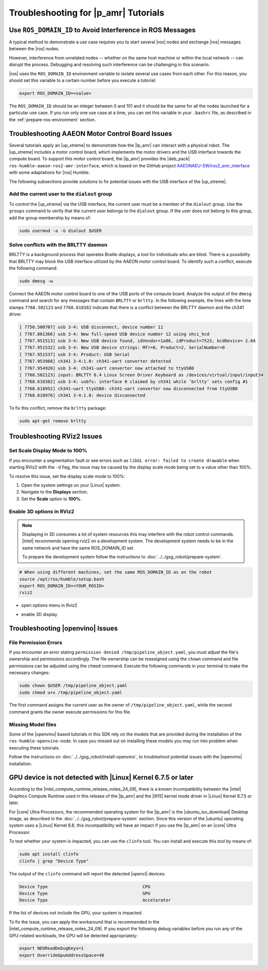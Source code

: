 .. |troubleshooting| image:: ../../images/icons/Magnifying_Glass_Robot.png
   :width: 70
   :align: bottom

.. robot-tutorials-troubleshooting:

Troubleshooting for |p_amr| Tutorials |troubleshooting|
=======================================================

.. _shared_robot-tutorials-troubleshooting_start:

Use ``ROS_DOMAIN_ID`` to Avoid Interference in ROS Messages
------------------------------------------------------------

A typical method to demonstrate a use case requires you to start several
|ros| nodes and exchange |ros| messages between the |ros| nodes.

However, interference from unrelated nodes -- whether on the same host machine
or within the local network -- can disrupt the process. Debugging and
resolving such interference can be challenging in this scenario.

|ros| uses the ``ROS_DOMAIN_ID`` environment variable to isolate several
use cases from each other. For this reason, you should set this variable
to a certain number before you execute a tutorial:

.. code-block:: bash

   export ROS_DOMAIN_ID=<value>

The ``ROS_DOMAIN_ID`` should be an integer between 0 and 101 and it should
be the same for all the nodes launched for a particular use case. If you run only
one use case at a time, you can set this variable in your ``.bashrc`` file,
as described in the :ref:`prepare-ros-environment` section.


.. _shared_robot-tutorials-troubleshooting_aaeon-motor-control-board:

Troubleshooting AAEON Motor Control Board Issues
------------------------------------------------

Several tutorials apply an |up_xtreme| to demonstrate how the |lp_amr|
can interact with a physical robot. The |up_xtreme| includes a motor control
board, which implements the motor drivers and the USB interface towards the compute
board. To support this motor control board, the |lp_amr| provides the |deb_pack|
``ros-humble-aaeon-ros2-amr-interface``, which is based on the GitHub project
`AAEONAEU-SW/ros2_amr_interface
<https://github.com/AAEONAEU-SW/ros2_amr_interface>`_
with some adaptations for |ros| Humble.

The following subsections provide solutions to fix potential issues with
the USB interface of the |up_xtreme|.


Add the current user to the ``dialout`` group
^^^^^^^^^^^^^^^^^^^^^^^^^^^^^^^^^^^^^^^^^^^^^

To control the |up_xtreme| via the USB interface, the current user must be a
member of the ``dialout`` group. Use the ``groups`` command to verify that the
current user belongs to the ``dialout`` group. If the user does not belong
to this group, add the group membership by means of:

.. code-block:: bash

   sudo usermod -a -G dialout $USER


Solve conflicts with the BRLTTY daemon
^^^^^^^^^^^^^^^^^^^^^^^^^^^^^^^^^^^^^^

BRLTTY is a background process that operates Braille displays, a tool for individuals 
who are blind. There is a possibility that BRLTTY may block the USB interface
utilized by the AAEON motor control board. To identify such a conflict,
execute the following command:

.. code-block:: bash

   sudo dmesg -w

Connect the AAEON motor control board to one of the USB ports of the
compute board. Analyze the output of the ``dmesg`` command and search for any
messages that contain ``BRLTTY`` or ``brltty``. In the following example, the
lines with the time stamps ``7768.502123`` and ``7768.618382`` indicate
that there is a conflict between the BRLTTY daemon and the ch341 driver.

.. code-block:: text

   [ 7750.500707] usb 3-4: USB disconnect, device number 11
   [ 7767.801366] usb 3-4: New full-speed USB device number 12 using xhci_hcd
   [ 7767.951513] usb 3-4: New USB device found, idVendor=1a86, idProduct=7523, bcdDevice= 2.64
   [ 7767.951532] usb 3-4: New USB device strings: Mfr=0, Product=2, SerialNumber=0
   [ 7767.951537] usb 3-4: Product: USB Serial
   [ 7767.953988] ch341 3-4:1.0: ch341-uart converter detected
   [ 7767.954920] usb 3-4: ch341-uart converter now attached to ttyUSB0
   [ 7768.502123] input: BRLTTY 6.4 Linux Screen Driver Keyboard as /devices/virtual/input/input34
   [ 7768.618382] usb 3-4: usbfs: interface 0 claimed by ch341 while 'brltty' sets config #1
   [ 7768.618952] ch341-uart ttyUSB0: ch341-uart converter now disconnected from ttyUSB0
   [ 7768.618976] ch341 3-4:1.0: device disconnected

To fix this conflict, remove the ``brltty`` package:

.. code-block:: bash

   sudo apt-get remove brltty

Troubleshooting RViz2 Issues
----------------------------------


Set Scale Display Mode to 100%
^^^^^^^^^^^^^^^^^^^^^^^^^^^^^^^^^^

If you encounter a segmentation fault or see errors such as ``libGL error: failed to create drawable`` when starting RViz2 with the ``-d`` flag,
the issue may be caused by the display scale mode being set to a value other than 100%.

To resolve this issue, set the display scale mode to 100%:

#. Open the system settings on your |Linux| system.
#. Navigate to the **Displays** section.
#. Set the **Scale** option to **100%**.


Enable 3D options in RViz2
^^^^^^^^^^^^^^^^^^^^^^^^^^^^^^

.. note::

   Displaying in 3D consumes a lot of system resources this may interfere with the robot control commands.
   |intel| recommends opening rviz2 on a development system. The development system needs to be
   in the same network and have the same ROS_DOMAIN_ID set.

   To prepare the development system follow the instructions to :doc:`../../gsg_robot/prepare-system`.

.. code-block:: bash

   # When using different machines, set the same ROS_DOMAIN_ID as on the robot
   source /opt/ros/humble/setup.bash
   export ROS_DOMAIN_ID=<YOUR_ROSID>
   rviz2

* open options menu in Rviz2

  .. image:: ../../images/aaeon_rviz2_options.png

* enable 3D display

  .. image:: ../../images/aaeon_rviz2_3Doption_selected.png

Troubleshooting |openvino| Issues
----------------------------------

File Permission Errors
^^^^^^^^^^^^^^^^^^^^^^^
If you encounter an error stating ``permission denied /tmp/pipeline_object.yaml``, you must adjust the file's ownership and permissions accordingly.
The file ownership can be reassigned using the ``chown`` command and file permissions can be adjusted using the ``chmod`` command.
Execute the following commands in your terminal to make the necessary changes:

.. code-block:: bash

   sudo chown $USER /tmp/pipeline_object.yaml
   sudo chmod u+x /tmp/pipeline_object.yaml

The first command assigns the current user as the owner of ``/tmp/pipeline_object.yaml``, while the second command grants the owner execute permissions
for this file. 

Missing Model files 
^^^^^^^^^^^^^^^^^^^^
Some of the |openvino| based tutorials in this SDK rely on the models that are provided during the installation of the ``ros-humble-openvino-node``. In case you missed out on installing these models you may run into problem when executing these tutorials.

Follow the instructions on :doc:`../../gsg_robot/install-openvino`, to troubleshoot potential issues with the |openvino| installation.


.. _troubleshooting-gpu-not-detected:

GPU device is not detected with |Linux| Kernel 6.7.5 or later
--------------------------------------------------------------

According to the |intel_compute_runtime_release_notes_24_09|,
there is a known incompatibility between the |intel| Graphics Compute Runtime
used in this release of the |lp_amr| and the |i915| kernel mode driver in
|Linux| Kernel 6.7.5 or later.

For |core| Ultra Processors, the recommended operating system for the |lp_amr|
is the |ubuntu_iso_download| Desktop image, as described in the
:doc:`../../gsg_robot/prepare-system` section. Since this version of the
|ubuntu| operating system uses a |Linux| Kernel 6.8, this incompatibility
will have an impact if you use the |lp_amr| on an |core| Ultra Processor.

To test whether your system is impacted, you can use the ``clinfo`` tool.
You can install and execute this tool by means of:

.. code-block:: bash

   sudo apt install clinfo
   clinfo | grep "Device Type"

The output of the ``clinfo`` command will report the detected |opencl|
devices:

.. code-block:: text

   Device Type                                     CPU
   Device Type                                     GPU
   Device Type                                     Accelerator

If the list of devices not include the GPU, your system is impacted.

To fix the issue, you can apply the workaround that is recommended in the
|intel_compute_runtime_release_notes_24_09|.
If you export the following debug variables before you run any of the
GPU-related workloads, the GPU will be detected appropriately:

.. code-block:: bash

   export NEOReadDebugKeys=1
   export OverrideGpuAddressSpace=48

